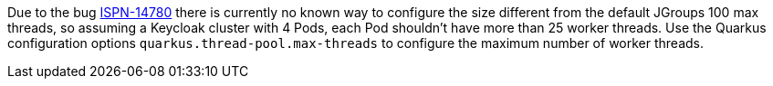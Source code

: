 Due to the bug https://issues.redhat.com/browse/ISPN-14780[ISPN-14780] there is currently no known way to configure the size different from the default JGroups 100 max threads, so assuming a Keycloak cluster with 4 Pods, each Pod shouldn't have more than 25 worker threads.
Use the Quarkus configuration options `quarkus.thread-pool.max-threads` to configure the maximum number of worker threads.
